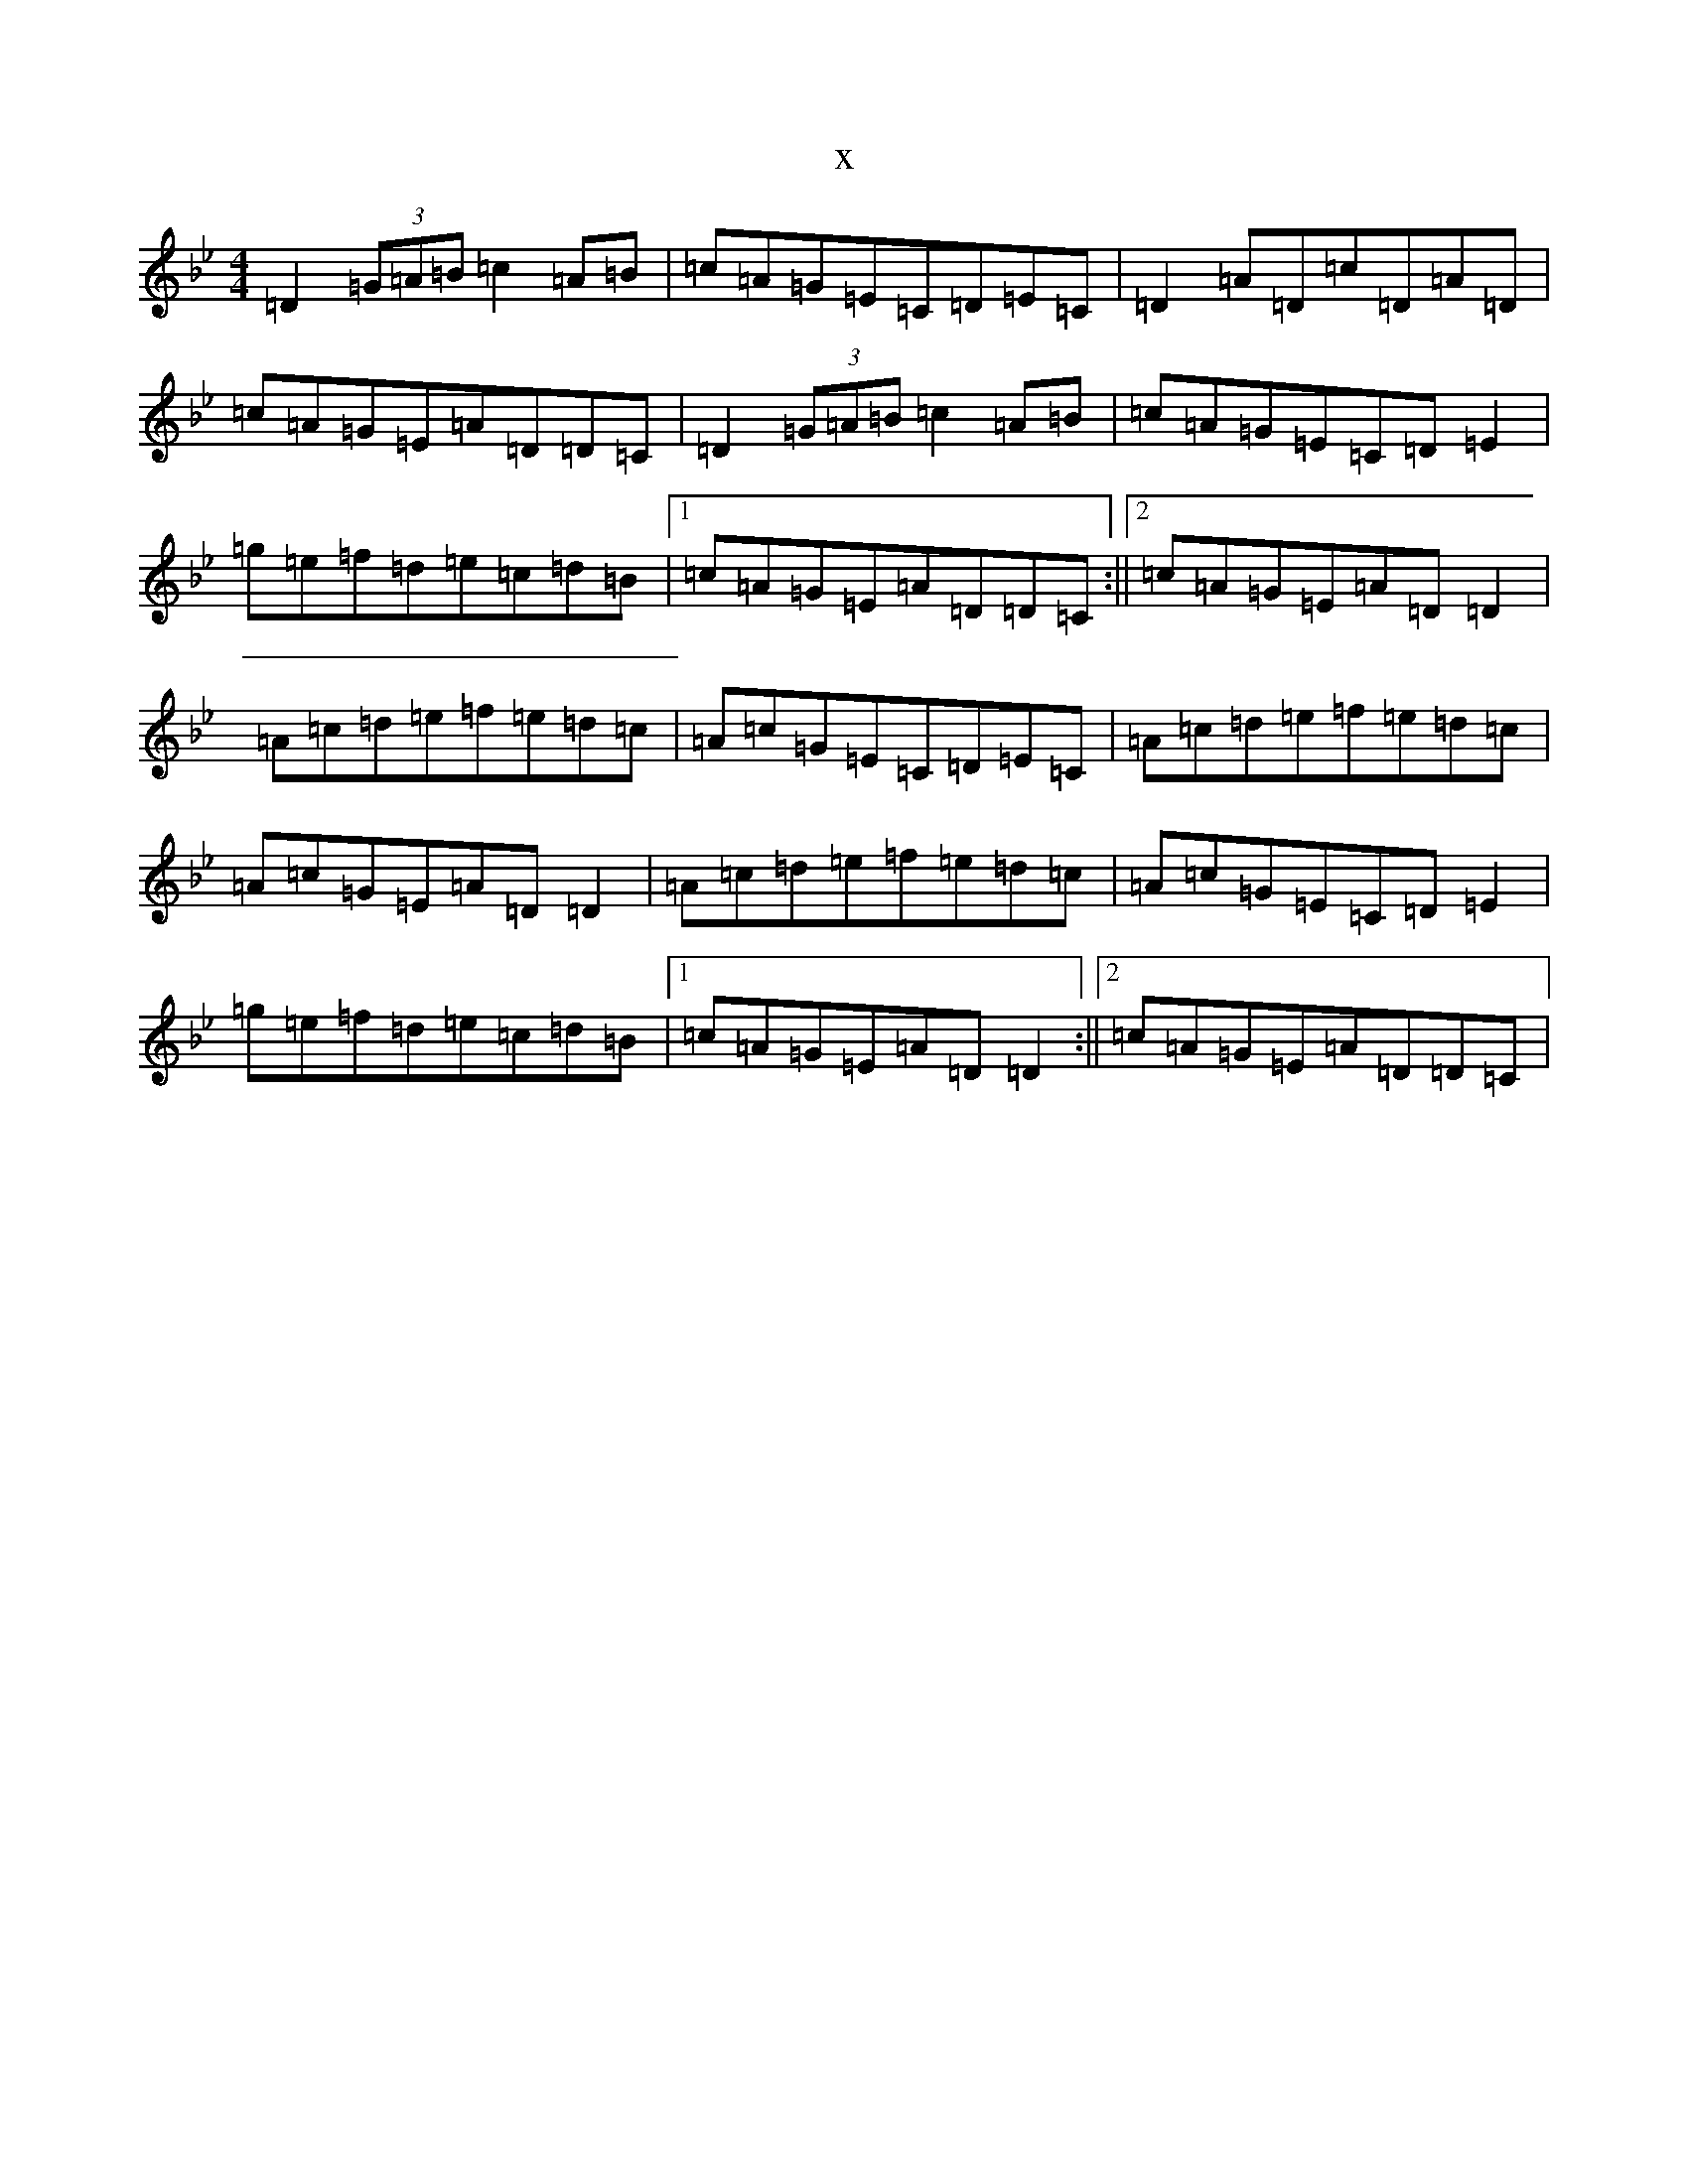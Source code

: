 X:20685
T:x
L:1/8
M:4/4
K: C Dorian
=D2(3=G=A=B=c2=A=B|=c=A=G=E=C=D=E=C|=D2=A=D=c=D=A=D|=c=A=G=E=A=D=D=C|=D2(3=G=A=B=c2=A=B|=c=A=G=E=C=D=E2|=g=e=f=d=e=c=d=B|1=c=A=G=E=A=D=D=C:||2=c=A=G=E=A=D=D2|=A=c=d=e=f=e=d=c|=A=c=G=E=C=D=E=C|=A=c=d=e=f=e=d=c|=A=c=G=E=A=D=D2|=A=c=d=e=f=e=d=c|=A=c=G=E=C=D=E2|=g=e=f=d=e=c=d=B|1=c=A=G=E=A=D=D2:||2=c=A=G=E=A=D=D=C|